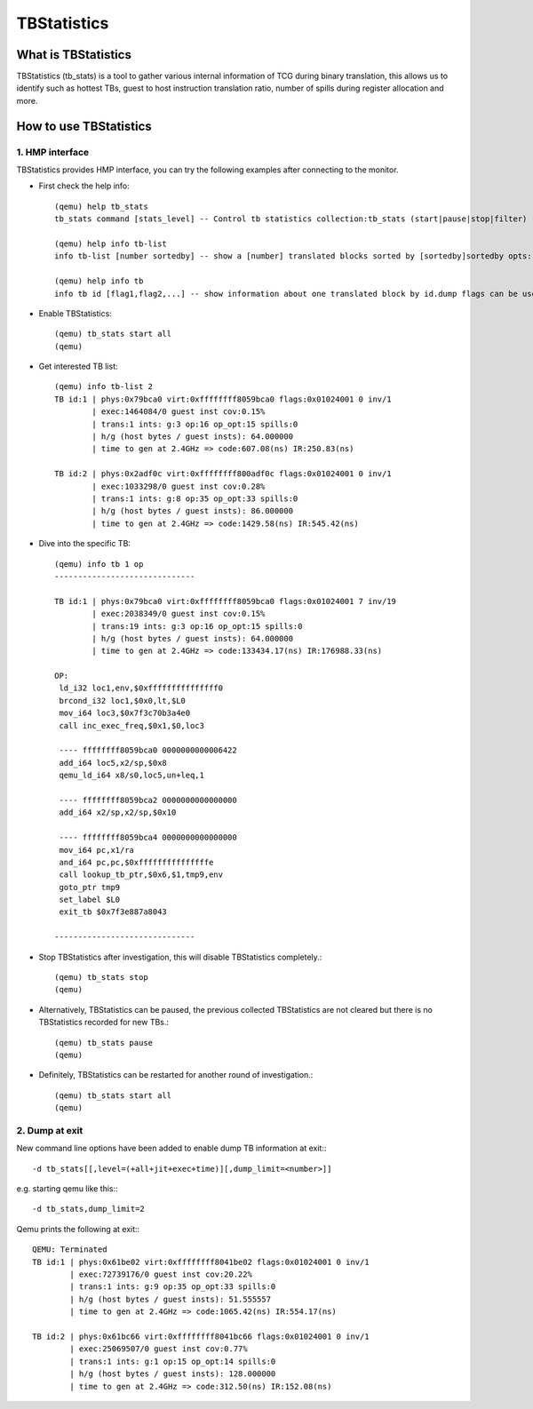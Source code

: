 ============
TBStatistics
============

What is TBStatistics
====================

TBStatistics (tb_stats) is a tool to gather various internal information of TCG
during binary translation, this allows us to identify such as hottest TBs,
guest to host instruction translation ratio, number of spills during register
allocation and more.


How to use TBStatistics
=======================

1. HMP interface
----------------

TBStatistics provides HMP interface, you can try the following examples after
connecting to the monitor.

* First check the help info::

    (qemu) help tb_stats
    tb_stats command [stats_level] -- Control tb statistics collection:tb_stats (start|pause|stop|filter) [all|jit_stats|exec_stats]

    (qemu) help info tb-list
    info tb-list [number sortedby] -- show a [number] translated blocks sorted by [sortedby]sortedby opts: hotness hg spills

    (qemu) help info tb
    info tb id [flag1,flag2,...] -- show information about one translated block by id.dump flags can be used to set dump code level: out_asm in_asm op

* Enable TBStatistics::

    (qemu) tb_stats start all
    (qemu)

* Get interested TB list::

    (qemu) info tb-list 2
    TB id:1 | phys:0x79bca0 virt:0xffffffff8059bca0 flags:0x01024001 0 inv/1
            | exec:1464084/0 guest inst cov:0.15%
            | trans:1 ints: g:3 op:16 op_opt:15 spills:0
            | h/g (host bytes / guest insts): 64.000000
            | time to gen at 2.4GHz => code:607.08(ns) IR:250.83(ns)

    TB id:2 | phys:0x2adf0c virt:0xffffffff800adf0c flags:0x01024001 0 inv/1
            | exec:1033298/0 guest inst cov:0.28%
            | trans:1 ints: g:8 op:35 op_opt:33 spills:0
            | h/g (host bytes / guest insts): 86.000000
            | time to gen at 2.4GHz => code:1429.58(ns) IR:545.42(ns)

* Dive into the specific TB::

    (qemu) info tb 1 op
    ------------------------------

    TB id:1 | phys:0x79bca0 virt:0xffffffff8059bca0 flags:0x01024001 7 inv/19
            | exec:2038349/0 guest inst cov:0.15%
            | trans:19 ints: g:3 op:16 op_opt:15 spills:0
            | h/g (host bytes / guest insts): 64.000000
            | time to gen at 2.4GHz => code:133434.17(ns) IR:176988.33(ns)

    OP:
     ld_i32 loc1,env,$0xfffffffffffffff0
     brcond_i32 loc1,$0x0,lt,$L0
     mov_i64 loc3,$0x7f3c70b3a4e0
     call inc_exec_freq,$0x1,$0,loc3

     ---- ffffffff8059bca0 0000000000006422
     add_i64 loc5,x2/sp,$0x8
     qemu_ld_i64 x8/s0,loc5,un+leq,1

     ---- ffffffff8059bca2 0000000000000000
     add_i64 x2/sp,x2/sp,$0x10

     ---- ffffffff8059bca4 0000000000000000
     mov_i64 pc,x1/ra
     and_i64 pc,pc,$0xfffffffffffffffe
     call lookup_tb_ptr,$0x6,$1,tmp9,env
     goto_ptr tmp9
     set_label $L0
     exit_tb $0x7f3e887a8043

    ------------------------------

* Stop TBStatistics after investigation, this will disable TBStatistics completely.::

    (qemu) tb_stats stop
    (qemu)

* Alternatively, TBStatistics can be paused, the previous collected TBStatistics
  are not cleared but there is no TBStatistics recorded for new TBs.::

    (qemu) tb_stats pause
    (qemu)

* Definitely, TBStatistics can be restarted for another round of investigation.::

    (qemu) tb_stats start all
    (qemu)


2. Dump at exit
---------------

New command line options have been added to enable dump TB information at exit:::

    -d tb_stats[[,level=(+all+jit+exec+time)][,dump_limit=<number>]]

e.g. starting qemu like this:::

    -d tb_stats,dump_limit=2

Qemu prints the following at exit:::

    QEMU: Terminated
    TB id:1 | phys:0x61be02 virt:0xffffffff8041be02 flags:0x01024001 0 inv/1
            | exec:72739176/0 guest inst cov:20.22%
            | trans:1 ints: g:9 op:35 op_opt:33 spills:0
            | h/g (host bytes / guest insts): 51.555557
            | time to gen at 2.4GHz => code:1065.42(ns) IR:554.17(ns)

    TB id:2 | phys:0x61bc66 virt:0xffffffff8041bc66 flags:0x01024001 0 inv/1
            | exec:25069507/0 guest inst cov:0.77%
            | trans:1 ints: g:1 op:15 op_opt:14 spills:0
            | h/g (host bytes / guest insts): 128.000000
            | time to gen at 2.4GHz => code:312.50(ns) IR:152.08(ns)
